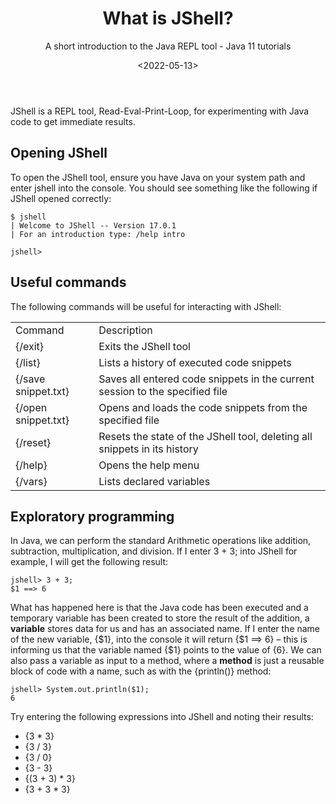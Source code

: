 #+title: What is JShell?
#+DATE: <2022-05-13>
#+SUBTITLE: A short introduction to the Java REPL tool - Java 11 tutorials

JShell is a REPL tool, Read-Eval-Print-Loop, for experimenting with Java code to get immediate results.

** Opening JShell

To open the JShell tool, ensure you have Java on your system path and enter jshell into the console. 
You should see something like the following if JShell opened correctly:

#+BEGIN_EXAMPLE
$ jshell 
| Welcome to JShell -- Version 17.0.1 
| For an introduction type: /help intro

jshell> 
#+END_EXAMPLE

** Useful commands

The following commands will be useful for interacting with JShell:

| Command             | Description                                                                  |
| {/exit}             | Exits the JShell tool                                                        |
| {/list}             | Lists a history of executed code snippets                                    |
| {/save snippet.txt} | Saves all entered code snippets in the current session to the specified file |
| {/open snippet.txt} | Opens and loads the code snippets from the specified file                    |
| {/reset}            | Resets the state of the JShell tool, deleting all snippets in its history    |
| {/help}             | Opens the help menu                                                          |
| {/vars}             | Lists declared variables                                                     |

** Exploratory programming

In Java, we can perform the standard Arithmetic operations like addition, subtraction, multiplication, and division. If I enter 3 + 3; into JShell for example, I will get the following result:

#+BEGIN_EXAMPLE
jshell> 3 + 3; 
$1 ==> 6 
#+END_EXAMPLE

What has happened here is that the Java code has been executed and a temporary variable has been created to store the result of the addition, a *variable* stores data for us and has an associated name. If I enter the name of the new variable, {$1}, into the console it will return {$1 ==> 6} – this is informing us that the variable named {$1} points to the value of {6}. We can also pass a variable as input to a method, where a *method* is just a reusable block of code with a name, such as with the {println()} method:

#+BEGIN_EXAMPLE
jshell> System.out.println($1); 
6
#+END_EXAMPLE

Try entering the following expressions into JShell and noting their results:

- {3 * 3}
- {3 / 3}
- {3 / 0}
- {3 - 3}
- {(3 + 3) * 3}
- {3 + 3 * 3}

